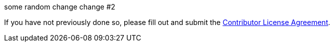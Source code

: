 some random change
change #2

If you have not previously done so, please fill out and
submit the https://cla.pivotal.io/sign/spring[Contributor License Agreement].